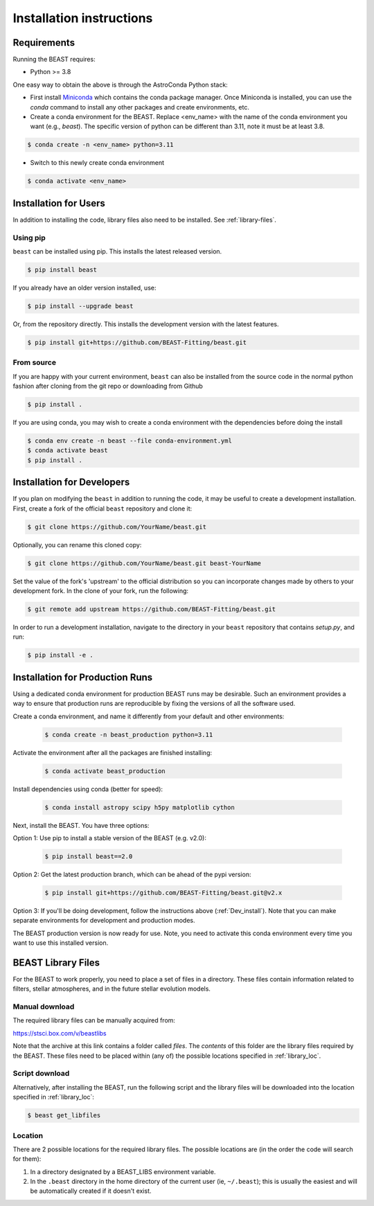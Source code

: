 #########################
Installation instructions
#########################

Requirements
============

Running the BEAST requires:

- Python >= 3.8

One easy way to obtain the above is through the AstroConda Python stack:

- First install `Miniconda <https://docs.conda.io/en/latest/miniconda.html>`_ which
  contains the conda package manager. Once Miniconda is installed,
  you can use the `conda` command to install any other packages and create
  environments, etc.

- Create a conda environment for the BEAST.
  Replace <env_name> with the name of the conda environment you want (e.g., `beast`).
  The specific version of python can be different than 3.11, note it must be at least 3.8.

.. code-block:: console

    $ conda create -n <env_name> python=3.11

- Switch to this newly create conda environment

.. code-block:: console

    $ conda activate <env_name>

Installation for Users
======================

In addition to installing the code, library files also need to be installed.
See :ref:`library-files`.

Using pip
---------

``beast`` can be installed using pip.  This installs the latest released version.

.. code-block:: console

    $ pip install beast

If you already have an older version installed, use:

.. code-block:: console

    $ pip install --upgrade beast

Or, from the repository directly.  This installs the development version with the latest features.

.. code-block:: console

    $ pip install git+https://github.com/BEAST-Fitting/beast.git

From source
-----------

If you are happy with your current environment, ``beast`` can also be installed from
the source code in the normal python fashion after cloning from the git repo or
downloading from Github

.. code-block:: console

     $ pip install .

If you are using conda, you may wish to create a conda environment with the
dependencies before doing the install

.. code-block:: console

     $ conda env create -n beast --file conda-environment.yml
     $ conda activate beast
     $ pip install .


.. _Dev_install:

Installation for Developers
===========================

If you plan on modifying the ``beast`` in addition to running the code, it may
be useful to create a development installation. First, create a fork of the
official ``beast`` repository and clone it:

.. code-block:: console

   $ git clone https://github.com/YourName/beast.git

Optionally, you can rename this cloned copy:

.. code-block:: console

   $ git clone https://github.com/YourName/beast.git beast-YourName

Set the value of the fork's 'upstream' to the official distribution so you
can incorporate changes made by others to your development fork. In the clone
of your fork, run the following:

.. code-block:: console

   $ git remote add upstream https://github.com/BEAST-Fitting/beast.git

In order to run a development installation, navigate to the directory in your
``beast`` repository that contains `setup.py`, and run:

.. code-block:: console

   $ pip install -e .


Installation for Production Runs
================================

Using a dedicated conda environment for production BEAST runs may be
desirable. Such an environment provides a way to ensure that
production runs are reproducible by fixing the versions of all the
software used.

Create a conda environment, and name it differently from your default and other environments:

  .. code-block:: console

    $ conda create -n beast_production python=3.11

Activate the environment after all the packages are finished installing:

  .. code-block:: console

    $ conda activate beast_production

Install dependencies using conda (better for speed):

  .. code-block:: console

    $ conda install astropy scipy h5py matplotlib cython

Next, install the BEAST. You have three options:

Option 1: Use pip to install a stable version of the BEAST (e.g. v2.0):

  .. code-block:: console

    $ pip install beast==2.0

Option 2: Get the latest production branch, which can be ahead of the pypi version:

  .. code-block:: console

    $ pip install git+https://github.com/BEAST-Fitting/beast.git@v2.x

Option 3: If you'll be doing development, follow the instructions above (:ref:`Dev_install`). Note that you can make separate environments for development and production modes.

The BEAST production version is now ready for use. Note, you need to
activate this conda environment every time you want to use this installed
version.

.. _library-files:

BEAST Library Files
===================

For the BEAST to work properly, you need to place a set of files in a
directory. These files contain information related to filters,
stellar atmospheres, and in the future stellar evolution models.

Manual download
---------------

The required library files can be manually acquired from:

https://stsci.box.com/v/beastlibs

Note that the archive at this link contains a folder called `files`. The
*contents* of this folder are the library files required by the BEAST. These files need to be placed within (any of) the possible locations specified in :ref:`library_loc`.

Script download
---------------

Alternatively, after installing the BEAST, run the following script and the library files will be downloaded into the location specified in :ref:`library_loc`:

.. code-block:: console

     $ beast get_libfiles

.. _library_loc:

Location
--------

There are 2 possible locations for the required library files. The possible locations are
(in the order the code will search for them):

1. In a directory designated by a BEAST_LIBS environment variable.
2. In the ``.beast`` directory in the home directory of the current user (ie, ``~/.beast``);
   this is usually the easiest and will be automatically created if it doesn't exist.
